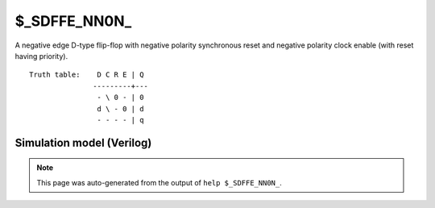 $_SDFFE_NN0N_
=============

A negative edge D-type flip-flop with negative polarity synchronous reset and negative
polarity clock enable (with reset having priority).
::

   Truth table:    D C R E | Q
                  ---------+---
                   - \ 0 - | 0
                   d \ - 0 | d
                   - - - - | q
   
Simulation model (Verilog)
--------------------------

.. code-block:: verilog
   :caption: simcells.v:2384

   module \$_SDFFE_NN0N_ (D, C, R, E, Q);
       input D, C, R, E;
       output reg Q;
       always @(negedge C) begin
           if (R == 0)
               Q <= 0;
           else if (E == 0)
               Q <= D;
       end
   endmodule

.. note::

   This page was auto-generated from the output of
   ``help $_SDFFE_NN0N_``.
